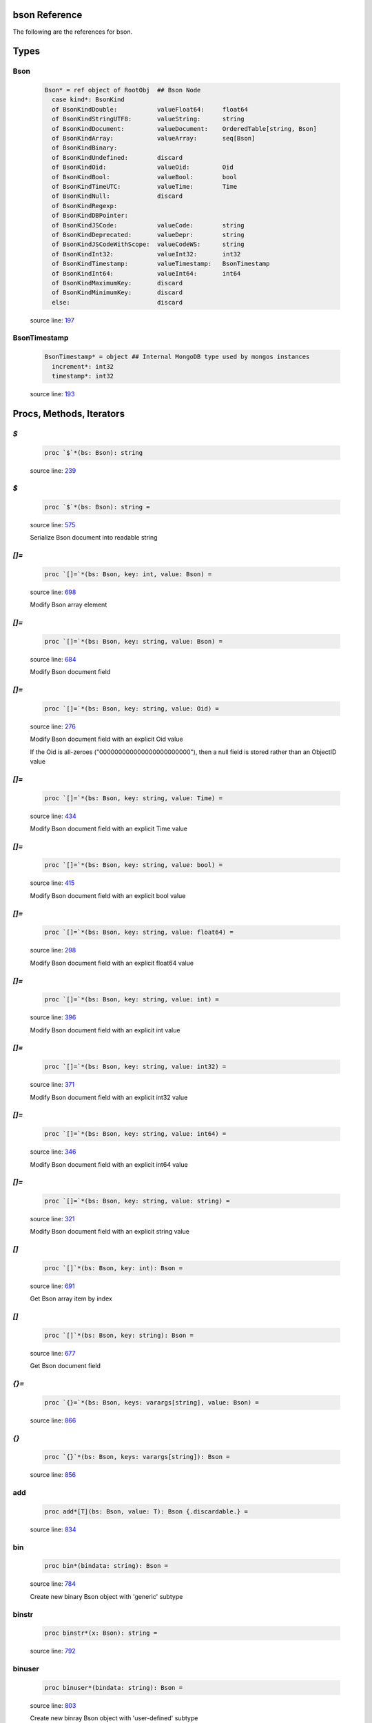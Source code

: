 bson Reference
==============================================================================

The following are the references for bson.



Types
=====



.. _Bson.type:
Bson
---------------------------------------------------------

    .. code:: nim

        Bson* = ref object of RootObj  ## Bson Node
          case kind*: BsonKind
          of BsonKindDouble:           valueFloat64:     float64
          of BsonKindStringUTF8:       valueString:      string
          of BsonKindDocument:         valueDocument:    OrderedTable[string, Bson]
          of BsonKindArray:            valueArray:       seq[Bson]
          of BsonKindBinary:
          of BsonKindUndefined:        discard
          of BsonKindOid:              valueOid:         Oid
          of BsonKindBool:             valueBool:        bool
          of BsonKindTimeUTC:          valueTime:        Time
          of BsonKindNull:             discard
          of BsonKindRegexp:
          of BsonKindDBPointer:
          of BsonKindJSCode:           valueCode:        string
          of BsonKindDeprecated:       valueDepr:        string
          of BsonKindJSCodeWithScope:  valueCodeWS:      string
          of BsonKindInt32:            valueInt32:       int32
          of BsonKindTimestamp:        valueTimestamp:   BsonTimestamp
          of BsonKindInt64:            valueInt64:       int64
          of BsonKindMaximumKey:       discard
          of BsonKindMinimumKey:       discard
          else:                        discard


    source line: `197 <../src/bson.nim#L197>`__



.. _BsonTimestamp.type:
BsonTimestamp
---------------------------------------------------------

    .. code:: nim

        BsonTimestamp* = object ## Internal MongoDB type used by mongos instances
          increment*: int32
          timestamp*: int32


    source line: `193 <../src/bson.nim#L193>`__







Procs, Methods, Iterators
=========================


.. _`$`.p:
`$`
---------------------------------------------------------

    .. code:: nim

        proc `$`*(bs: Bson): string

    source line: `239 <../src/bson.nim#L239>`__



.. _`$`.p:
`$`
---------------------------------------------------------

    .. code:: nim

        proc `$`*(bs: Bson): string =

    source line: `575 <../src/bson.nim#L575>`__

    Serialize Bson document into readable string


.. _`[]=`.p:
`[]=`
---------------------------------------------------------

    .. code:: nim

        proc `[]=`*(bs: Bson, key: int, value: Bson) =

    source line: `698 <../src/bson.nim#L698>`__

    Modify Bson array element


.. _`[]=`.p:
`[]=`
---------------------------------------------------------

    .. code:: nim

        proc `[]=`*(bs: Bson, key: string, value: Bson) =

    source line: `684 <../src/bson.nim#L684>`__

    Modify Bson document field


.. _`[]=`.p:
`[]=`
---------------------------------------------------------

    .. code:: nim

        proc `[]=`*(bs: Bson, key: string, value: Oid) =

    source line: `276 <../src/bson.nim#L276>`__

    Modify Bson document field with an explicit Oid value
    
    If the Oid is all-zeroes ("000000000000000000000000"), then
    a null field is stored rather than an ObjectID value


.. _`[]=`.p:
`[]=`
---------------------------------------------------------

    .. code:: nim

        proc `[]=`*(bs: Bson, key: string, value: Time) =

    source line: `434 <../src/bson.nim#L434>`__

    Modify Bson document field with an explicit Time value


.. _`[]=`.p:
`[]=`
---------------------------------------------------------

    .. code:: nim

        proc `[]=`*(bs: Bson, key: string, value: bool) =

    source line: `415 <../src/bson.nim#L415>`__

    Modify Bson document field with an explicit bool value


.. _`[]=`.p:
`[]=`
---------------------------------------------------------

    .. code:: nim

        proc `[]=`*(bs: Bson, key: string, value: float64) =

    source line: `298 <../src/bson.nim#L298>`__

    Modify Bson document field with an explicit float64 value


.. _`[]=`.p:
`[]=`
---------------------------------------------------------

    .. code:: nim

        proc `[]=`*(bs: Bson, key: string, value: int) =

    source line: `396 <../src/bson.nim#L396>`__

    Modify Bson document field with an explicit int value


.. _`[]=`.p:
`[]=`
---------------------------------------------------------

    .. code:: nim

        proc `[]=`*(bs: Bson, key: string, value: int32) =

    source line: `371 <../src/bson.nim#L371>`__

    Modify Bson document field with an explicit int32 value


.. _`[]=`.p:
`[]=`
---------------------------------------------------------

    .. code:: nim

        proc `[]=`*(bs: Bson, key: string, value: int64) =

    source line: `346 <../src/bson.nim#L346>`__

    Modify Bson document field with an explicit int64 value


.. _`[]=`.p:
`[]=`
---------------------------------------------------------

    .. code:: nim

        proc `[]=`*(bs: Bson, key: string, value: string) =

    source line: `321 <../src/bson.nim#L321>`__

    Modify Bson document field with an explicit string value


.. _`[]`.p:
`[]`
---------------------------------------------------------

    .. code:: nim

        proc `[]`*(bs: Bson, key: int): Bson =

    source line: `691 <../src/bson.nim#L691>`__

    Get Bson array item by index


.. _`[]`.p:
`[]`
---------------------------------------------------------

    .. code:: nim

        proc `[]`*(bs: Bson, key: string): Bson =

    source line: `677 <../src/bson.nim#L677>`__

    Get Bson document field


.. _`{}=`.p:
`{}=`
---------------------------------------------------------

    .. code:: nim

        proc `{}=`*(bs: Bson, keys: varargs[string], value: Bson) =

    source line: `866 <../src/bson.nim#L866>`__



.. _`{}`.p:
`{}`
---------------------------------------------------------

    .. code:: nim

        proc `{}`*(bs: Bson, keys: varargs[string]): Bson =

    source line: `856 <../src/bson.nim#L856>`__



.. _add.p:
add
---------------------------------------------------------

    .. code:: nim

        proc add*[T](bs: Bson, value: T): Bson {.discardable.} =

    source line: `834 <../src/bson.nim#L834>`__



.. _bin.p:
bin
---------------------------------------------------------

    .. code:: nim

        proc bin*(bindata: string): Bson =

    source line: `784 <../src/bson.nim#L784>`__

    Create new binary Bson object with 'generic' subtype


.. _binstr.p:
binstr
---------------------------------------------------------

    .. code:: nim

        proc binstr*(x: Bson): string =

    source line: `792 <../src/bson.nim#L792>`__



.. _binuser.p:
binuser
---------------------------------------------------------

    .. code:: nim

        proc binuser*(bindata: string): Bson =

    source line: `803 <../src/bson.nim#L803>`__

    Create new binray Bson object with 'user-defined' subtype


.. _boolToBytes.p:
boolToBytes
---------------------------------------------------------

    .. code:: nim

        proc boolToBytes*(x: bool, res: var string) {.inline.} =

    source line: `488 <../src/bson.nim#L488>`__

    Convert bool data piece into series of bytes


.. _bytes.p:
bytes
---------------------------------------------------------

    .. code:: nim

        proc bytes*(bs: Bson): string =

    source line: `571 <../src/bson.nim#L571>`__



.. _contains.p:
contains
---------------------------------------------------------

    .. code:: nim

        proc contains*(bs: Bson, key: string): bool =

    source line: `889 <../src/bson.nim#L889>`__

    Checks if Bson document has a specified field


.. _dbref.p:
dbref
---------------------------------------------------------

    .. code:: nim

        proc dbref*(refcol: string, refoid: Oid): Bson =

    source line: `756 <../src/bson.nim#L756>`__

    Create new DBRef (database reference) MongoDB bson type


.. _del.p:
del
---------------------------------------------------------

    .. code:: nim

        proc del*(bs: Bson, idx: int) =

    source line: `850 <../src/bson.nim#L850>`__



.. _del.p:
del
---------------------------------------------------------

    .. code:: nim

        proc del*(bs: Bson, key: string) =

    source line: `838 <../src/bson.nim#L838>`__



.. _delete.p:
delete
---------------------------------------------------------

    .. code:: nim

        proc delete*(bs: Bson, idx: int) =

    source line: `844 <../src/bson.nim#L844>`__



.. _float64ToBytes.p:
float64ToBytes
---------------------------------------------------------

    .. code:: nim

        proc float64ToBytes*(x: float64, res: var string) {.inline.} =

    source line: `480 <../src/bson.nim#L480>`__

    Convert float64 data piece into series of bytes


.. _geo.p:
geo
---------------------------------------------------------

    .. code:: nim

        proc geo*(loc: GeoPoint): Bson =

    source line: `811 <../src/bson.nim#L811>`__

    Convert array of two floats into Bson as MongoDB Geo-Point.


.. _initBsonArray.p:
initBsonArray
---------------------------------------------------------

    .. code:: nim

        proc initBsonArray*(): Bson {.deprecated.} =

    source line: `670 <../src/bson.nim#L670>`__

    Create new Bson array


.. _initBsonDocument.p:
initBsonDocument
---------------------------------------------------------

    .. code:: nim

        proc initBsonDocument*(): Bson {.deprecated.}=

    source line: `653 <../src/bson.nim#L653>`__

    Create new top-level Bson document


.. _initBsonDocument.p:
initBsonDocument
---------------------------------------------------------

    .. code:: nim

        proc initBsonDocument*(bytes: string): Bson {.deprecated.} =

    source line: `1003 <../src/bson.nim#L1003>`__

    Create new Bson document from byte string


.. _initBsonDocument.p:
initBsonDocument
---------------------------------------------------------

    .. code:: nim

        proc initBsonDocument*(stream: Stream): Bson {.deprecated.} =

    source line: `1000 <../src/bson.nim#L1000>`__



.. _int32ToBytes.p:
int32ToBytes
---------------------------------------------------------

    .. code:: nim

        proc int32ToBytes*(x: int32, res: var string) {.inline.} =

    source line: `476 <../src/bson.nim#L476>`__

    Convert int32 data piece into series of bytes


.. _int32ToBytesAtOffset.p:
int32ToBytesAtOffset
---------------------------------------------------------

    .. code:: nim

        proc int32ToBytesAtOffset*(x: int32, res: var string, off: int) =

    source line: `473 <../src/bson.nim#L473>`__



.. _int64ToBytes.p:
int64ToBytes
---------------------------------------------------------

    .. code:: nim

        proc int64ToBytes*(x: int64, res: var string) {.inline.} =

    source line: `484 <../src/bson.nim#L484>`__

    Convert int64 data piece into series of bytes


.. _items.i:
items
---------------------------------------------------------

    .. code:: nim

        iterator items*(bs: Bson): Bson =

    source line: `874 <../src/bson.nim#L874>`__

    Iterate over Bson document or array fields


.. _js.p:
js
---------------------------------------------------------

    .. code:: nim

        proc js*(code: string): Bson =

    source line: `780 <../src/bson.nim#L780>`__

    Create new Bson value representing JavaScript code bson type


.. _len.p:
len
---------------------------------------------------------

    .. code:: nim

        proc len*(bs: Bson):int =

    source line: `825 <../src/bson.nim#L825>`__



.. _maxkey.p:
maxkey
---------------------------------------------------------

    .. code:: nim

        proc maxkey*(): Bson =

    source line: `772 <../src/bson.nim#L772>`__

    Create new Bson value representing 'Max key' bson type


.. _merge.p:
merge
---------------------------------------------------------

    .. code:: nim

        proc merge*(a, b: Bson): Bson =

    source line: `1011 <../src/bson.nim#L1011>`__



.. _minkey.p:
minkey
---------------------------------------------------------

    .. code:: nim

        proc minkey*(): Bson =

    source line: `768 <../src/bson.nim#L768>`__

    Create new Bson value representing 'Min key' bson type


.. _newBsonArray.p:
newBsonArray
---------------------------------------------------------

    .. code:: nim

        proc newBsonArray*(): Bson =

    source line: `663 <../src/bson.nim#L663>`__

    Create new Bson array


.. _newBsonDocument.p:
newBsonDocument
---------------------------------------------------------

    .. code:: nim

        proc newBsonDocument*(): Bson =

    source line: `658 <../src/bson.nim#L658>`__

    Create new empty Bson document


.. _newBsonDocument.p:
newBsonDocument
---------------------------------------------------------

    .. code:: nim

        proc newBsonDocument*(bytes: string): Bson =

    source line: `1007 <../src/bson.nim#L1007>`__

    Create new Bson document from byte string


.. _newBsonDocument.p:
newBsonDocument
---------------------------------------------------------

    .. code:: nim

        proc newBsonDocument*(s: Stream): Bson =

    source line: `902 <../src/bson.nim#L902>`__

    Create new Bson document from byte stream


.. _null.p:
null
---------------------------------------------------------

    .. code:: nim

        proc null*(): Bson =

    source line: `764 <../src/bson.nim#L764>`__

    Create new Bson 'null' value


.. _oidToBytes.p:
oidToBytes
---------------------------------------------------------

    .. code:: nim

        proc oidToBytes*(x: Oid, res: var string) {.inline.} =

    source line: `492 <../src/bson.nim#L492>`__

    Convert Mongo Object ID data piece into series to bytes


.. _pairs.i:
pairs
---------------------------------------------------------

    .. code:: nim

        iterator pairs*(bs: Bson): tuple[key: string, val: Bson] =

    source line: `883 <../src/bson.nim#L883>`__

    Iterate over Bson document


.. _regex.p:
regex
---------------------------------------------------------

    .. code:: nim

        proc regex*(pattern: string, options: string): Bson =

    source line: `776 <../src/bson.nim#L776>`__

    Create new Bson value representing Regexp bson type


.. _timeUTC.p:
timeUTC
---------------------------------------------------------

    .. code:: nim

        proc timeUTC*(time: Time): Bson =

    source line: `818 <../src/bson.nim#L818>`__

    Create UTC datetime Bson object.


.. _toBson.p:
toBson
---------------------------------------------------------

    .. code:: nim

        proc toBson*(keyVals: openArray[tuple[key: string, val: Bson]]): Bson =

    source line: `703 <../src/bson.nim#L703>`__

    Generic constructor for BSON data.


.. _toBson.p:
toBson
---------------------------------------------------------

    .. code:: nim

        proc toBson*(x: BsonTimestamp): Bson =

    source line: `445 <../src/bson.nim#L445>`__

    Convert inner BsonTimestamp to Bson object


.. _toBson.p:
toBson
---------------------------------------------------------

    .. code:: nim

        proc toBson*(x: MD5Digest): Bson =

    source line: `453 <../src/bson.nim#L453>`__

    Convert MD5Digest to Bson object


.. _toBson.p:
toBson
---------------------------------------------------------

    .. code:: nim

        proc toBson*(x: Oid): Bson =

    source line: `253 <../src/bson.nim#L253>`__

    Convert Mongo Object Id to Bson object
    
    If the Oid is all-zeroes ("000000000000000000000000"), then
    a null field is stored rather than an ObjectID value


.. _toBson.p:
toBson
---------------------------------------------------------

    .. code:: nim

        proc toBson*(x: Time): Bson =

    source line: `426 <../src/bson.nim#L426>`__

    Convert Time to Bson object


.. _toBson.p:
toBson
---------------------------------------------------------

    .. code:: nim

        proc toBson*(x: bool): Bson =

    source line: `407 <../src/bson.nim#L407>`__

    Convert bool to Bson object


.. _toBson.p:
toBson
---------------------------------------------------------

    .. code:: nim

        proc toBson*(x: float64): Bson =

    source line: `290 <../src/bson.nim#L290>`__

    Convert float64 to Bson object


.. _toBson.p:
toBson
---------------------------------------------------------

    .. code:: nim

        proc toBson*(x: int): Bson =

    source line: `392 <../src/bson.nim#L392>`__

    Convert int to Bson object


.. _toBson.p:
toBson
---------------------------------------------------------

    .. code:: nim

        proc toBson*(x: int32): Bson =

    source line: `357 <../src/bson.nim#L357>`__

    Convert int32 to Bson object


.. _toBson.p:
toBson
---------------------------------------------------------

    .. code:: nim

        proc toBson*(x: int64): Bson =

    source line: `332 <../src/bson.nim#L332>`__

    Convert int64 to Bson object


.. _toBson.p:
toBson
---------------------------------------------------------

    .. code:: nim

        proc toBson*(x: string): Bson =

    source line: `309 <../src/bson.nim#L309>`__

    Convert string to Bson object


.. _toBson.p:
toBson
---------------------------------------------------------

    .. code:: nim

        proc toBson*(x: var MD5Context): Bson =

    source line: `457 <../src/bson.nim#L457>`__

    Convert MD5Context to Bson object (still digest from current context).
    :WARNING: MD5Context is finalized during conversion.


.. _toBson.p:
toBson
---------------------------------------------------------

    .. code:: nim

        proc toBson*[T](vals: openArray[T]): Bson =

    source line: `708 <../src/bson.nim#L708>`__



.. _toBytes.p:
toBytes
---------------------------------------------------------

    .. code:: nim

        proc toBytes*(bs: Bson, res: var string) =

    source line: `496 <../src/bson.nim#L496>`__

    Serialize Bson object into byte-stream


.. _undefined.p:
undefined
---------------------------------------------------------

    .. code:: nim

        proc undefined*(): Bson =

    source line: `760 <../src/bson.nim#L760>`__

    Create new Bson 'undefined' value


.. _update.p:
update
---------------------------------------------------------

    .. code:: nim

        proc update*(a, b: Bson)=

    source line: `1031 <../src/bson.nim#L1031>`__





Converters
==========


.. _toBool.c:
toBool
---------------------------------------------------------

    .. code:: nim

        converter toBool*(x: Bson): bool =

    source line: `411 <../src/bson.nim#L411>`__

    Convert Bson object to bool


.. _toBsonKind.c:
toBsonKind
---------------------------------------------------------

    .. code:: nim

        converter toBsonKind*(c: char): BsonKind =

    source line: `186 <../src/bson.nim#L186>`__

    Convert char to BsonKind


.. _toChar.c:
toChar
---------------------------------------------------------

    .. code:: nim

        converter toChar*(bk: BsonKind): char =

    source line: `178 <../src/bson.nim#L178>`__

    Convert BsonKind to char


.. _toChar.c:
toChar
---------------------------------------------------------

    .. code:: nim

        converter toChar*(sub: BsonSubtype): char =

    source line: `182 <../src/bson.nim#L182>`__

    Convert BsonSubtype to char


.. _toFloat64.c:
toFloat64
---------------------------------------------------------

    .. code:: nim

        converter toFloat64*(x: Bson): float64 =

    source line: `294 <../src/bson.nim#L294>`__

    Convert Bson object to float64


.. _toInt.c:
toInt
---------------------------------------------------------

    .. code:: nim

        converter toInt*(x: Bson): int =

    source line: `382 <../src/bson.nim#L382>`__

    Convert Bson to int whether it is int32 or int64


.. _toInt32.c:
toInt32
---------------------------------------------------------

    .. code:: nim

        converter toInt32*(x: Bson): int32 =

    source line: `361 <../src/bson.nim#L361>`__

    Convert Bson to int32


.. _toInt64.c:
toInt64
---------------------------------------------------------

    .. code:: nim

        converter toInt64*(x: Bson): int64 =

    source line: `336 <../src/bson.nim#L336>`__

    Convert Bson object to int


.. _toOid.c:
toOid
---------------------------------------------------------

    .. code:: nim

        converter toOid*(x: Bson): Oid =

    source line: `262 <../src/bson.nim#L262>`__

    Convert Bson to Mongo Object ID
    
    if x is a null, then the all-zeroes Oid is returned
    if x is a real Oid, then that value is returned
    otherwise and attempt is made to parse the string equivalent into an Oid


.. _toString.c:
toString
---------------------------------------------------------

    .. code:: nim

        converter toString*(x: Bson): string =

    source line: `313 <../src/bson.nim#L313>`__

    Convert Bson to UTF8 string


.. _toTime.c:
toTime
---------------------------------------------------------

    .. code:: nim

        converter toTime*(x: Bson): Time =

    source line: `430 <../src/bson.nim#L430>`__

    Convert Bson object to Time


.. _toTimestamp.c:
toTimestamp
---------------------------------------------------------

    .. code:: nim

        converter toTimestamp*(x: Bson): BsonTimestamp =

    source line: `449 <../src/bson.nim#L449>`__

    Convert Bson object to inner BsonTimestamp type




Macros and Templates
====================


.. _B.t:
B
---------------------------------------------------------

    .. code:: nim

    template B*(key: string, val: Bson): Bson =  ## Shortcut for `newBsonDocument`

    source line: `746 <../src/bson.nim#L746>`__



.. _B.t:
B
---------------------------------------------------------

    .. code:: nim

    template B*: untyped =

    source line: `674 <../src/bson.nim#L674>`__



.. _B.t:
B
---------------------------------------------------------

    .. code:: nim

    template B*[T](key: string, values: seq[T]): Bson =

    source line: `751 <../src/bson.nim#L751>`__



.. _`%*`.m:
`%*`
---------------------------------------------------------

    .. code:: nim

    macro `%*`*(x: untyped): Bson =

    source line: `739 <../src/bson.nim#L739>`__

    Perform dict-like structure conversion into bson


.. _`@@`.m:
`@@`
---------------------------------------------------------

    .. code:: nim

    macro `@@`*(x: untyped): Bson =

    source line: `743 <../src/bson.nim#L743>`__



.. _toBson.t:
toBson
---------------------------------------------------------

    .. code:: nim

    template toBson*(b: Bson): Bson = b

    source line: `712 <../src/bson.nim#L712>`__

    





Table Of Contents
=================

1. `Introduction to bson <index.rst>`__
2. Appendices

    A. `bson Reference <bson-ref.rst>`__
